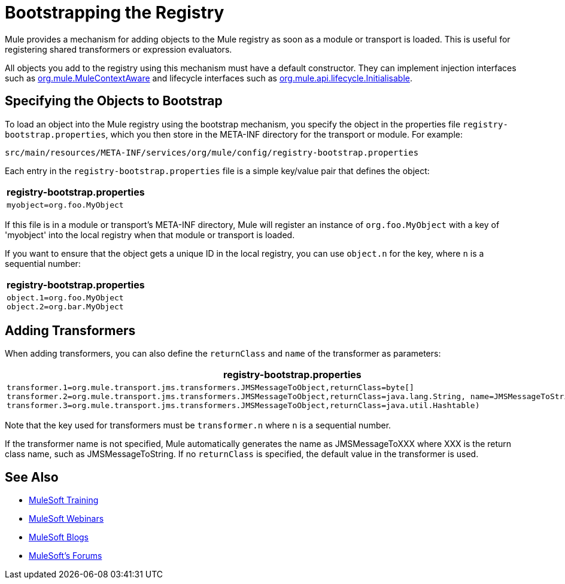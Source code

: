 = Bootstrapping the Registry
:keywords: registry, anypoint, studio

Mule provides a mechanism for adding objects to the Mule registry as soon as a module or transport is loaded. This is useful for registering shared transformers or expression evaluators.

All objects you add to the registry using this mechanism must have a default constructor. They can implement injection interfaces such as link:http://www.mulesoft.org/docs/site/3.8.1/apidocs/org/mule/api/context/MuleContextAware.html[org.mule.MuleContextAware] and lifecycle interfaces such as link:http://www.mulesoft.org/docs/site/3.8.1/apidocs/org/mule/api/lifecycle/Initialisable.html[org.mule.api.lifecycle.Initialisable].

== Specifying the Objects to Bootstrap

To load an object into the Mule registry using the bootstrap mechanism, you specify the object in the properties file `registry-bootstrap.properties`, which you then store in the META-INF directory for the transport or module. For example:

[source]
----
src/main/resources/META-INF/services/org/mule/config/registry-bootstrap.properties
----

Each entry in the `registry-bootstrap.properties` file is a simple key/value pair that defines the object:

[%header%autowidth.spread]
|===
^|*registry-bootstrap.properties*

a|[source]
----
myobject=org.foo.MyObject
----
|===

If this file is in a module or transport's META-INF directory, Mule will register an instance of `org.foo.MyObject` with a key of 'myobject' into the local registry when that module or transport is loaded.

If you want to ensure that the object gets a unique ID in the local registry, you can use `object.n` for the key, where `n` is a sequential number:

[%header%autowidth.spread]
|===
^|*registry-bootstrap.properties*

a|[source, code, linenums]
----
object.1=org.foo.MyObject
object.2=org.bar.MyObject
----
|===

== Adding Transformers

When adding transformers, you can also define the `returnClass` and `name` of the transformer as parameters:

[%header%autowidth.spread]
|===
^|*registry-bootstrap.properties*

a|[source, code, linenums]
----
transformer.1=org.mule.transport.jms.transformers.JMSMessageToObject,returnClass=byte[]
transformer.2=org.mule.transport.jms.transformers.JMSMessageToObject,returnClass=java.lang.String, name=JMSMessageToString
transformer.3=org.mule.transport.jms.transformers.JMSMessageToObject,returnClass=java.util.Hashtable)
----
|===

Note that the key used for transformers must be `transformer.n` where `n` is a sequential number.

If the transformer name is not specified, Mule automatically generates the name as JMSMessageToXXX where XXX is the return class name, such as JMSMessageToString. If no `returnClass` is specified, the default value in the transformer is used.

== See Also

* link:http://training.mulesoft.com[MuleSoft Training]
* link:https://www.mulesoft.com/webinars[MuleSoft Webinars]
* link:http://blogs.mulesoft.com[MuleSoft Blogs]
* link:http://forums.mulesoft.com[MuleSoft's Forums]
